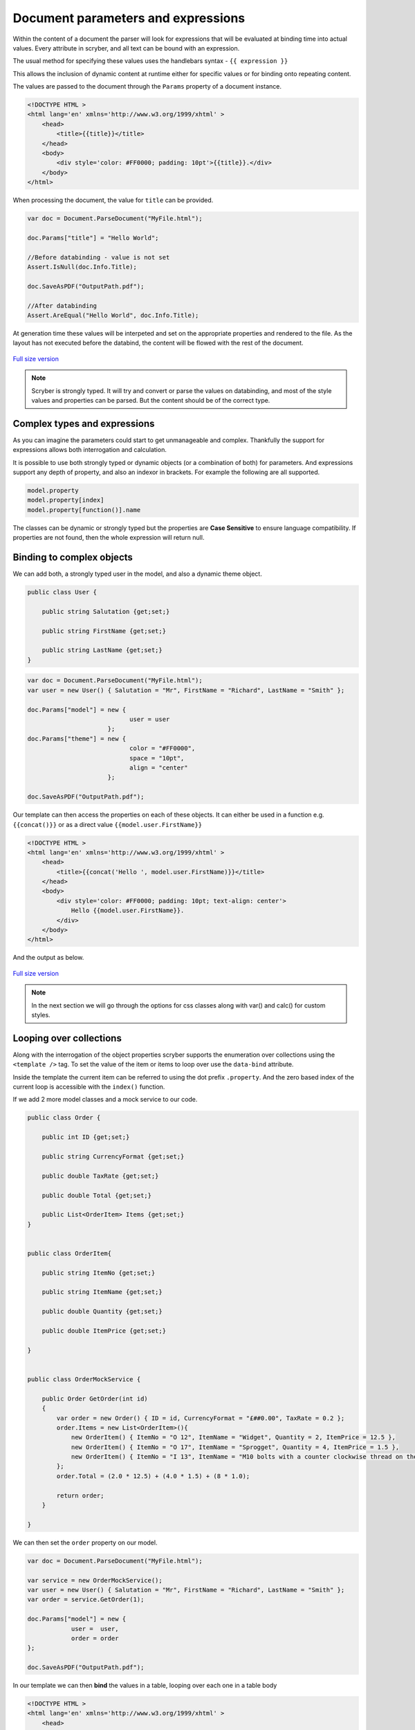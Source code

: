 =====================================
Document parameters and expressions
=====================================

Within the content of a document the parser will look for expressions that will be evaluated at binding time into actual values.
Every attribute in scryber, and all text can be bound with an expression.

The usual method for specifying these values uses the handlebars syntax - ``{{ expression }}``

This allows the inclusion of dynamic content at runtime either for specific values or for binding onto repeating content.

The values are passed to the document through the ``Params`` property of a document instance.

.. code:: html

    <!DOCTYPE HTML >
    <html lang='en' xmlns='http://www.w3.org/1999/xhtml' >
        <head>
            <title>{{title}}</title>
        </head>
        <body>
            <div style='color: #FF0000; padding: 10pt'>{{title}}.</div>
        </body>
    </html>

When processing the document, the value for ``title`` can be provided.

.. code:: csharp

    var doc = Document.ParseDocument("MyFile.html");

    doc.Params["title"] = "Hello World";

    //Before databinding - value is not set
    Assert.IsNull(doc.Info.Title);

    doc.SaveAsPDF("OutputPath.pdf");

    //After databinding
    Assert.AreEqual("Hello World", doc.Info.Title);

At generation time these values will be interpeted and set on the appropriate properties and rendered to the file.
As the layout has not executed before the databind, the content will be flowed with the rest of the document.


.. figure:: ../images/doc_simple_binding.png
    :target: ../_images/doc_simple_binding.png
    :alt: Binding simple content for documents
    :width: 600px
    :class: with-shadow

`Full size version <../_images/doc_simple_binding.png>`_


.. note:: Scryber is strongly typed. It will try and convert or parse the values on databinding, and most of the style values and properties can be parsed. But the content should be of the correct type.


Complex types and expressions
-----------------------------------------

As you can imagine the parameters could start to get unmanageable and complex.
Thankfully the support for expressions allows both interrogation and calculation.

It is possible to use both strongly typed or dynamic objects (or a combination of both) for parameters.
And expressions support any depth of property, and also an indexor in brackets. For example the following are all supported.

.. code:: csharp

        model.property
        model.property[index]
        model.property[function()].name

The classes can be dynamic or strongly typed but the properties are **Case Sensitive** to ensure language compatibility. 
If properties are not found, then the whole expression will return null.


Binding to complex objects
--------------------------

We can add both, a strongly typed user in the model, and also a dynamic theme object.

.. code:: csharp

    public class User {

        public string Salutation {get;set;}

        public string FirstName {get;set;}

        public string LastName {get;set;}
    }


.. code:: csharp

    var doc = Document.ParseDocument("MyFile.html");
    var user = new User() { Salutation = "Mr", FirstName = "Richard", LastName = "Smith" };

    doc.Params["model"] = new { 
                                user = user
                          };
    doc.Params["theme"] = new {
                                color = "#FF0000",
                                space = "10pt",
                                align = "center"
                          };

    doc.SaveAsPDF("OutputPath.pdf");

Our template can then access the properties on each of these objects. It can either be used in a function e.g. ``{{concat()}}`` or as a direct value ``{{model.user.FirstName}}``

.. code:: html

    <!DOCTYPE HTML >
    <html lang='en' xmlns='http://www.w3.org/1999/xhtml' >
        <head>
            <title>{{concat('Hello ', model.user.FirstName)}}</title>
        </head>
        <body>
            <div style='color: #FF0000; padding: 10pt; text-align: center'>
                Hello {{model.user.FirstName}}.
            </div>
        </body>
    </html>

And the output as below.

.. figure:: ../images/doc_expression_binding.png
    :target: ../_images/doc_expression_binding.png
    :alt: Binding complex content for documents
    :width: 600px
    :class: with-shadow

`Full size version <../_images/doc_expression_binding.png>`_

.. note:: In the next section we will go through the options for css classes along with var() and calc() for custom styles.


Looping over collections
-------------------------

Along with the interrogation of the object properties scryber supports the enumeration over collections using the ``<template />`` tag.
To set the value of the item or items to loop over use the ``data-bind`` attribute.

Inside the template the current item can be referred to using the dot prefix ``.property``. And the zero based index of the current loop is accessible with the ``index()`` function.

If we add 2 more model classes and a mock service to our code.

.. code:: csharp

    public class Order {

        public int ID {get;set;}

        public string CurrencyFormat {get;set;}

        public double TaxRate {get;set;}

        public double Total {get;set;}

        public List<OrderItem> Items {get;set;}
    }


    public class OrderItem{

        public string ItemNo {get;set;}

        public string ItemName {get;set;}

        public double Quantity {get;set;}

        public double ItemPrice {get;set;}

    }


    public class OrderMockService {

        public Order GetOrder(int id)
        {
            var order = new Order() { ID = id, CurrencyFormat = "£##0.00", TaxRate = 0.2 };
            order.Items = new List<OrderItem>(){
                new OrderItem() { ItemNo = "O 12", ItemName = "Widget", Quantity = 2, ItemPrice = 12.5 },
                new OrderItem() { ItemNo = "O 17", ItemName = "Sprogget", Quantity = 4, ItemPrice = 1.5 },
                new OrderItem() { ItemNo = "I 13", ItemName = "M10 bolts with a counter clockwise thread on the inner content and a star nut top, tamper proof and locking ring included.", Quantity = 8, ItemPrice = 1.0 }
            };
            order.Total = (2.0 * 12.5) + (4.0 * 1.5) + (8 * 1.0);

            return order;
        }

    }

We can then set the ``order`` property on our model.


.. code:: csharp

    var doc = Document.ParseDocument("MyFile.html");

    var service = new OrderMockService();
    var user = new User() { Salutation = "Mr", FirstName = "Richard", LastName = "Smith" };
    var order = service.GetOrder(1);

    doc.Params["model"] = new {
                user =  user,
                order = order
    };

    doc.SaveAsPDF("OutputPath.pdf");

In our template we can then **bind** the values in a table, looping over each one in a table body

.. code:: html

    <!DOCTYPE HTML >
    <html lang='en' xmlns='http://www.w3.org/1999/xhtml' >
        <head>
            <title>{{concat('Hello ', model.user.FirstName)}}</title>
        </head>
        <body>
            <div style='color: #FF0000; padding: 10pt; text-align: center'>
                Hello {{model.user.FirstName}}.
            </div>
            <div style='padding: 10pt; font-size: 12pt'>
                <table style='width:100%'>
                    <thead>
                        <tr>
                            <td>#</td>
                            <td>Item</td>
                            <td>Description</td>
                            <td>Unit Price</td>
                            <td>Qty.</td>
                            <td>Total</td>
                        </tr>
                    </thead>
                    <tbody>
                        <!-- Binding on each of the items in the model.order -->
                        <template data-bind='{{model.order.Items}}'>
                            <tr>
                                <!-- The indexing of the loop + 1 -->
                                <td>{{index() + 1}}</td>
                                <td>{{.ItemNo}}</td>
                                <td>{{.ItemName}}</td>
                                <td>
                                    <!-- we use a number tag to specify the data-format referring to the top model -->
                                    <num value='{{.ItemPrice}}' data-format='{{model.order.CurrencyFormat}}' />
                                </td>
                                <td>{{.Quantity}}</td>
                                <td>
                                    <num value='{{.ItemPrice * .Quantity}}' data-format='{{model.order.CurrencyFormat}}' />
                                </td>
                            </tr>
                        </template>
                    </tbody>
                </table>
            </div>
        </body>
    </html>

.. figure:: ../images/doc_expression_template.png
    :target: ../_images/doc_expression_template.png
    :alt: Binding complex content for documents
    :width: 600px
    :class: with-shadow

`Full size version <../_images/doc_expression_template.png>`_


Functions and calculations in expressions
------------------------------------------

We have already seen some binding syntax in scryber templates with functions and calculations between the handlebars.

.. code:: csharp

    {{.ItemPrice * .Quantity}}
    {{index() + 1}}
    {{concat('Hello ', model.user.FirstName)}}

There are many other functions for mathematical, comparison, aggregation and string operation.
A complete list with examples of each are defined in the :doc:`binding/binding_functions` section.

It is also possible to register your own functions in the ``Scryber.Expressive.Functions.FunctionSet``, with a class implementing simple the ``IFunction`` interface.
An example of which is in the :doc:`extending/extend_functions` section.


Showing and hiding content dynamically
--------------------------------------

Scryber supports visual changes to the content based on decisions in the data. The use of the css style ``display:none`` is supported, and evaluated at layout time.
Scyber also supports the standard html ``hidden='hidden'`` flag on tags, or a boolean ``visible`` attribute. 
The advantage of the hidden/visible attributes are that they are explict rather than in the style, and easier to see in calculations.

If we extend our ``Order`` class we can use a comparison expression to show or hide some content within the template.


.. code:: csharp

    public class Order {

        public int ID {get;set;}

        public string CurrencyFormat {get;set;}

        public double TaxRate {get;set;}

        public double Total {get;set;}

        public List<OrderItem> Items {get;set;}

        //Adding an integer payment terms

        public int PaymentTerms {get;set;}
    }


And set the value in the document generation...

.. code:: csharp

    var doc = Document.ParseDocument("MyFile.html");

    var service = new OrderMockService();
    var user = new User() { Salutation = "Mr", FirstName = "Richard", LastName = "Smith" };
    var order = service.GetOrder(1);
    order.PaymentTerms = 30;

    doc.Params["model"] = new {
                user =  user,
                order = order
    };

    doc.SaveAsPDF("OutputPath.pdf");

We can then change the output based upon the PaymentTerms value directly in the template.

.. code:: html

    <!DOCTYPE HTML >
    <html lang='en' xmlns='http://www.w3.org/1999/xhtml' >
        <head>
            <title>{{concat('Hello ', model.user.FirstName)}}</title>
        </head>
        <body>
            <div style='color: #FF0000; padding: 10pt; text-align: center'>
                Hello {{model.user.FirstName}}.
            </div>
            <div style='padding: 10pt; font-size: 12pt'>
                <table style='width:100%'>
                    <thead>
                        <tr>
                            <td>#</td>
                            <td>Item</td>
                            <td>Description</td>
                            <td>Unit Price</td>
                            <td>Qty.</td>
                            <td>Total</td>
                        </tr>
                    </thead>
                    <tbody>
                        <!-- Binding on each of the items in the model.order -->
                        <template data-bind='{{model.order.Items}}'>
                            <tr>
                                <!-- The indexing of the loop + 1 -->
                                <td>{{index() + 1}}</td>
                                <td>{{.ItemNo}}</td>
                                <td>{{.ItemName}}</td>
                                <td>
                                    <!-- we use a number tag to specify the data-format referring to the top model -->
                                    <num value='{{.ItemPrice}}' data-format='{{model.order.CurrencyFormat}}' />
                                </td>
                                <td>{{.Quantity}}</td>
                                <td>
                                    <num value='{{.ItemPrice * .Quantity}}' data-format='{{model.order.CurrencyFormat}}' />
                                </td>
                            </tr>
                        </template>
                    </tbody>
                </table>
                <div id='terms'>
                    <div id='paidAlready' hidden='{{if(model.order.PaymentTerms &lt; 0, "", "hidden")}}' >
                        <p>Thank you for pre-paying for these items. They will be shipped immediately</p>
                    </div>
                    <div id='payNow' hidden='{{if(model.order.PaymentTerms == 0, "", "hidden")}}'>
                        <p>Please pay for your items now, and  we can process your order once received.</p>
                    </div>
                    <div id='payLater' hidden='{{if(model.order.PaymentTerms &gt; 0, "", "hidden")}}'>
                        <p>Your items will be shipped immediately, please ensure you pay our invoice within <b> {{model.order.PaymentTerms}} days</b></p>
                    </div>
                </div>
            </div>
        </body>
    </html>

.. note:: Because we are valid xhtml/xml we must escape the < and > calculations as &lt; and &gt; respectively. The parser will convert them back within the calculation.


.. figure:: ../images/doc_expression_visible.png
    :target: ../_images/doc_expression_visible.png
    :alt: Showing and hiding content
    :class: with-shadow

`Full size version <../_images/doc_expression_visible.png>`_


We could also do this directly in our output method by looking for the items and setting their ``Visible`` property.


.. code:: csharp

    var doc = Document.ParseDocument("MyFile.html");

    var service = new OrderMockService();
    var user = new User() { Salutation = "Mr", FirstName = "Richard", LastName = "Smith" };
    var order = service.GetOrder(1);
    order.PaymentTerms = 30;

    doc.Params["model"] = new {
                user =  user,
                order = order
    };

    //Update the visibility of lookup items.

    doc.FindAComponentById("paidAlready").Visible = (order.PaymentTerms < 0);
    doc.FindAComponentById("payNow").Visible = (order.PaymentTerms == 0);
    doc.FindAComponentById("payLater").Visible = (order.PaymentTerms > 0);

    doc.SaveAsPDF("OutputPath.pdf");


This does, however, start to create a dependacy on the layout and the code along with potential errors this may cause later on. 
See :doc:`document_controllers` for a better way to interact with your template in code.
See :doc:`binding_model` for more on the databinding capabilities and available functions.

Next we need to look at improving the layout design.



